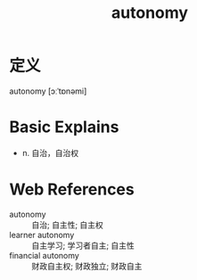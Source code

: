 #+title: autonomy
#+roam_tags:英语单词

* 定义
  
autonomy [ɔːˈtɒnəmi]

* Basic Explains
- n. 自治，自治权

* Web References
- autonomy :: 自治; 自主性; 自主权
- learner autonomy :: 自主学习; 学习者自主; 自主性
- financial autonomy :: 财政自主权; 财政独立; 财政自主

